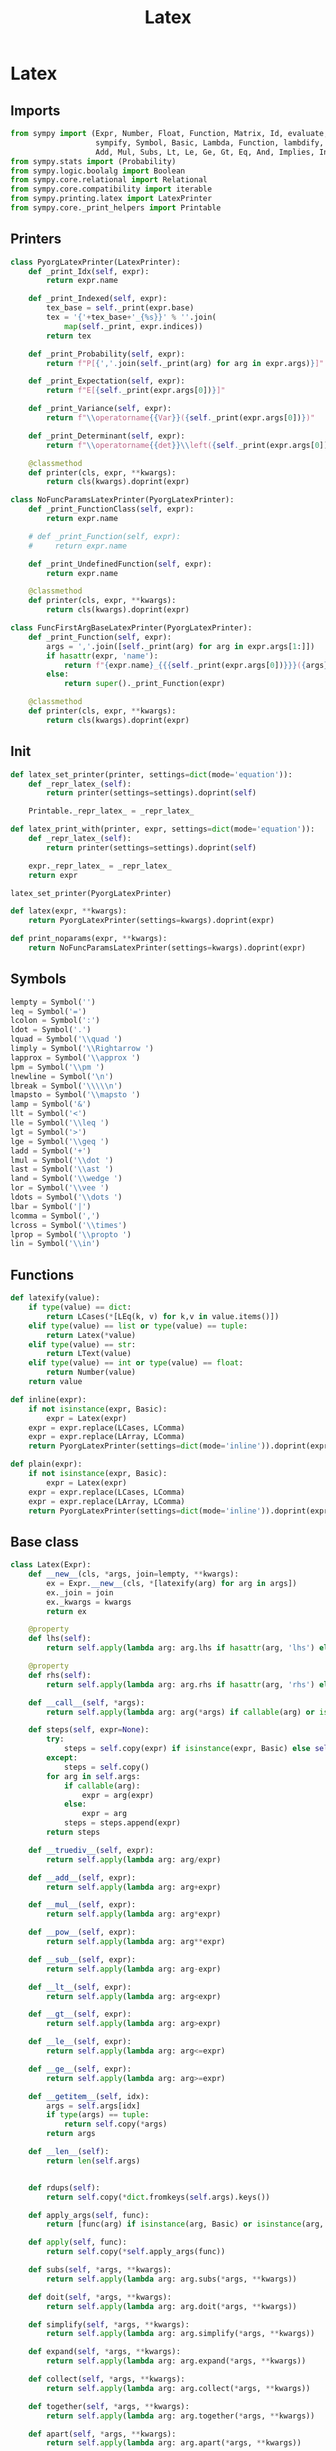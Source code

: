 #+title: Latex
#+roam_tags:
#+PROPERTY: header-args:jupyter-python :tangle __init__.py :mkdirp yes

#+call: init()

* Latex
** Imports
#+begin_src jupyter-python
from sympy import (Expr, Number, Float, Function, Matrix, Id, evaluate,
                   sympify, Symbol, Basic, Lambda, Function, lambdify, FunctionClass,
                   Add, Mul, Subs, Lt, Le, Ge, Gt, Eq, And, Implies, Integral, Derivative)
from sympy.stats import (Probability)
from sympy.logic.boolalg import Boolean
from sympy.core.relational import Relational
from sympy.core.compatibility import iterable
from sympy.printing.latex import LatexPrinter
from sympy.core._print_helpers import Printable
#+end_src
** Printers
#+begin_src jupyter-python
class PyorgLatexPrinter(LatexPrinter):
    def _print_Idx(self, expr):
        return expr.name

    def _print_Indexed(self, expr):
        tex_base = self._print(expr.base)
        tex = '{'+tex_base+'_{%s}}' % ''.join(
            map(self._print, expr.indices))
        return tex

    def _print_Probability(self, expr):
        return f"P[{','.join(self._print(arg) for arg in expr.args)}]"

    def _print_Expectation(self, expr):
        return f"E[{self._print(expr.args[0])}]"

    def _print_Variance(self, expr):
        return f"\\operatorname{{Var}}({self._print(expr.args[0])})"

    def _print_Determinant(self, expr):
        return f"\\operatorname{{det}}\\left({self._print(expr.args[0])}\\right)"

    @classmethod
    def printer(cls, expr, **kwargs):
        return cls(kwargs).doprint(expr)

class NoFuncParamsLatexPrinter(PyorgLatexPrinter):
    def _print_FunctionClass(self, expr):
        return expr.name

    # def _print_Function(self, expr):
    #     return expr.name

    def _print_UndefinedFunction(self, expr):
        return expr.name

    @classmethod
    def printer(cls, expr, **kwargs):
        return cls(kwargs).doprint(expr)

class FuncFirstArgBaseLatexPrinter(PyorgLatexPrinter):
    def _print_Function(self, expr):
        args = ','.join([self._print(arg) for arg in expr.args[1:]])
        if hasattr(expr, 'name'):
            return f"{expr.name}_{{{self._print(expr.args[0])}}}({args})"
        else:
            return super()._print_Function(expr)

    @classmethod
    def printer(cls, expr, **kwargs):
        return cls(kwargs).doprint(expr)
#+end_src

** Init
#+begin_src jupyter-python
def latex_set_printer(printer, settings=dict(mode='equation')):
    def _repr_latex_(self):
        return printer(settings=settings).doprint(self)

    Printable._repr_latex_ = _repr_latex_

def latex_print_with(printer, expr, settings=dict(mode='equation')):
    def _repr_latex_(self):
        return printer(settings=settings).doprint(self)

    expr._repr_latex_ = _repr_latex_
    return expr

latex_set_printer(PyorgLatexPrinter)

def latex(expr, **kwargs):
    return PyorgLatexPrinter(settings=kwargs).doprint(expr)

def print_noparams(expr, **kwargs):
    return NoFuncParamsLatexPrinter(settings=kwargs).doprint(expr)
#+end_src

** Symbols
#+begin_src jupyter-python
lempty = Symbol('')
leq = Symbol('=')
lcolon = Symbol(':')
ldot = Symbol('.')
lquad = Symbol('\\quad ')
limply = Symbol('\\Rightarrow ')
lapprox = Symbol('\\approx ')
lpm = Symbol('\\pm ')
lnewline = Symbol('\n')
lbreak = Symbol('\\\\\n')
lmapsto = Symbol('\\mapsto ')
lamp = Symbol('&')
llt = Symbol('<')
lle = Symbol('\\leq ')
lgt = Symbol('>')
lge = Symbol('\\geq ')
ladd = Symbol('+')
lmul = Symbol('\\dot ')
last = Symbol('\\ast ')
land = Symbol('\\wedge ')
lor = Symbol('\\vee ')
ldots = Symbol('\\dots ')
lbar = Symbol('|')
lcomma = Symbol(',')
lcross = Symbol('\\times')
lprop = Symbol('\\propto ')
lin = Symbol('\\in')
#+end_src

** Functions
#+begin_src jupyter-python
def latexify(value):
    if type(value) == dict:
        return LCases(*[LEq(k, v) for k,v in value.items()])
    elif type(value) == list or type(value) == tuple:
        return Latex(*value)
    elif type(value) == str:
        return LText(value)
    elif type(value) == int or type(value) == float:
        return Number(value)
    return value

def inline(expr):
    if not isinstance(expr, Basic):
        expr = Latex(expr)
    expr = expr.replace(LCases, LComma)
    expr = expr.replace(LArray, LComma)
    return PyorgLatexPrinter(settings=dict(mode='inline')).doprint(expr)

def plain(expr):
    if not isinstance(expr, Basic):
        expr = Latex(expr)
    expr = expr.replace(LCases, LComma)
    expr = expr.replace(LArray, LComma)
    return PyorgLatexPrinter(settings=dict(mode='inline')).doprint(expr)
#+end_src

** Base class
#+begin_src jupyter-python
class Latex(Expr):
    def __new__(cls, *args, join=lempty, **kwargs):
        ex = Expr.__new__(cls, *[latexify(arg) for arg in args])
        ex._join = join
        ex._kwargs = kwargs
        return ex

    @property
    def lhs(self):
        return self.apply(lambda arg: arg.lhs if hasattr(arg, 'lhs') else arg)

    @property
    def rhs(self):
        return self.apply(lambda arg: arg.rhs if hasattr(arg, 'rhs') else arg)

    def __call__(self, *args):
        return self.apply(lambda arg: arg(*args) if callable(arg) or isinstance(arg, FunctionClass) else arg)

    def steps(self, expr=None):
        try:
            steps = self.copy(expr) if isinstance(expr, Basic) else self.copy()
        except:
            steps = self.copy()
        for arg in self.args:
            if callable(arg):
                expr = arg(expr)
            else:
                expr = arg
            steps = steps.append(expr)
        return steps

    def __truediv__(self, expr):
        return self.apply(lambda arg: arg/expr)

    def __add__(self, expr):
        return self.apply(lambda arg: arg+expr)

    def __mul__(self, expr):
        return self.apply(lambda arg: arg*expr)

    def __pow__(self, expr):
        return self.apply(lambda arg: arg**expr)

    def __sub__(self, expr):
        return self.apply(lambda arg: arg-expr)

    def __lt__(self, expr):
        return self.apply(lambda arg: arg<expr)

    def __gt__(self, expr):
        return self.apply(lambda arg: arg>expr)

    def __le__(self, expr):
        return self.apply(lambda arg: arg<=expr)

    def __ge__(self, expr):
        return self.apply(lambda arg: arg>=expr)

    def __getitem__(self, idx):
        args = self.args[idx]
        if type(args) == tuple:
            return self.copy(*args)
        return args

    def __len__(self):
        return len(self.args)


    def rdups(self):
        return self.copy(*dict.fromkeys(self.args).keys())

    def apply_args(self, func):
        return [func(arg) if isinstance(arg, Basic) or isinstance(arg, FunctionClass) else arg for arg in self.args]

    def apply(self, func):
        return self.copy(*self.apply_args(func))

    def subs(self, *args, **kwargs):
        return self.apply(lambda arg: arg.subs(*args, **kwargs))

    def doit(self, *args, **kwargs):
        return self.apply(lambda arg: arg.doit(*args, **kwargs))

    def simplify(self, *args, **kwargs):
        return self.apply(lambda arg: arg.simplify(*args, **kwargs))

    def expand(self, *args, **kwargs):
        return self.apply(lambda arg: arg.expand(*args, **kwargs))

    def collect(self, *args, **kwargs):
        return self.apply(lambda arg: arg.collect(*args, **kwargs))

    def together(self, *args, **kwargs):
        return self.apply(lambda arg: arg.together(*args, **kwargs))

    def apart(self, *args, **kwargs):
        return self.apply(lambda arg: arg.apart(*args, **kwargs))

    def ratsimp(self, *args, **kwargs):
        return self.apply(lambda arg: arg.ratsimp(*args, **kwargs))

    def trigsimp(self, *args, **kwargs):
        return self.apply(lambda arg: arg.trigsimp(*args, **kwargs))

    def radsimp(self, *args, **kwargs):
        return self.apply(lambda arg: arg.radsimp(*args, **kwargs))

    def powsimp(self, *args, **kwargs):
        return self.apply(lambda arg: arg.powsimp(*args, **kwargs))

    def combsimp(self, *args, **kwargs):
        return self.apply(lambda arg: arg.combsimp(*args, **kwargs))

    def gammasimp(self, *args, **kwargs):
        return self.apply(lambda arg: arg.gammasimp(*args, **kwargs))

    def factor(self, *args, **kwargs):
        return self.apply(lambda arg: arg.factor(*args, **kwargs))

    def cancel(self, *args, **kwargs):
        return self.apply(lambda arg: arg.cancel(*args, **kwargs))

    # dict => LCases(LColon(a, b)) replacement doesn't work with this?
    # def replace(self, *args, **kwargs):
    #     return self.apply(lambda arg: arg.replace(*args, **kwargs))

    def integrate(self, *args, **kwargs):
        return self.apply(lambda arg: Integral(arg, *args, **kwargs))

    def diff(self, *args, **kwargs):
        return self.apply(lambda arg: Derivative(arg, *args, **kwargs))

    def evalf(self, *args, **kwargs):
        return self.apply(lambda arg: arg.evalf(*args, **kwargs))

    def append(self, *args):
        return self.copy(*self.args, *args)

    def round(self, digits):
        return self.apply(lambda expr: expr.xreplace({n: round(n, digits) for n in expr.atoms(Float)}))

    def compose(self):
        return self.args

    def _latex_args(self, printer):
        return [printer._print(arg) for arg in self.compose()]

    def _latex(self, printer):
        return printer._print(self._join).join(self._latex_args(printer))

    def copy(self, *args):
        return self.__class__(*args, join=self._join, **self._kwargs)

    def transpose(self, inner):
        return self.copy(*map(lambda e: inner(*e), zip(*self.args)))
#+end_src


** Classes
#+begin_src jupyter-python
class LText(Symbol):
    def __new__(cls, text):
        return Symbol.__new__(cls, text)

    def _latex(self, printer):
        return printer._print(self.name)


class LVExpectation(Expr):
    def _latex(self, printer):
        return f"\\left<{printer._print(self.args[0])}\\right>"

class LMean(Expr):
    def _latex(self, printer):
        return f"\\overline{{{printer._print(self.args[0])}}}"

class LHat(Expr):
    def _latex(self, printer):
        return f"\\hat {printer._print(self.args[0])}"

class LSteady(Expr):
    def _latex(self, printer):
        return f"{printer._print(self.args[0])}^{{\\ast}}"

class LTilde(Expr):
    def _latex(self, printer):
        return f"\\widetilde {printer._print(self.args[0])}"

class LInverse(Expr):
    def _latex(self, printer):
        return f"\\left({printer._print(self.args[0])}\\right)^{{-1}}"

class LCarets(Expr):
    def _latex(self, printer):
        return f"\\left<{printer._print(self.args[0])}\\right>"

class LSet(Expr):
    def _latex(self, printer):
        return f"\\left\\{{{','.join([printer._print(arg) for arg in self.args])}\\right\\}}"

class LArgmax(Expr):
    def _latex(self, printer):
        return f"\\operatorname{{argmax}}_{{{printer._print(self.args[0])}}}{{{printer._print(self.args[1])}}}"

class LUnaryOperation(Latex):
    def __new__(cls, arg, join=None):
        return Latex.__new__(cls, arg, join=join)

    @property
    def inner(self):
        return self[0]


class LUnaryOperationEval(LUnaryOperation):
    op = None

    def doit(self, *args, **kwargs):
        return self.__class__.op(*self.apply(lambda a: a.doit(*args, **kwargs))).doit(*args, **kwargs)

class LProbability(LUnaryOperationEval):
    op = Probability

    def _latex(self, printer):
        return f"P[{printer._print(self.args[0])}]"

class LBinaryOperation(Latex):
    def __new__(cls, *args, join=None):
        if not join:
            join = cls.join
        return Latex.__new__(cls, *args, join=join)

    @property
    def lhs(self):
        return self[0]

    @property
    def rhs(self):
        return self[-1]

class LBinaryOperationEval(LBinaryOperation):
    op = Eq

    def doit(self, *args, **kwargs):
        op = self.__class__.op
        opargs = self.apply_args(lambda arg: arg.doit(*args, **kwargs))
        if len(self) == 2:
            return op(*opargs)
        elif len(self) > 2:
            expr = op(opargs[0], opargs[1])
            for i in range(1, len(opargs)):
                expr = And(expr, op(opargs[i-1], opargs[i]))
            return expr
        return self

class LRelational(LBinaryOperationEval, Boolean):
    def _eval_as_set(self):
        # return self.__class__.op(*self.args)._eval_as_set()
        op = self.__class__.op
        if len(self) == 2:
            return op(*self.args)._eval_as_set()
        elif len(self) > 2:
            expr = op(self.args[0], self.args[1])
            for i in range(1, len(self.args)):
                expr = LAnd(expr, op(self.args[i-1], self.args[i]))
            return expr._eval_as_set()
        return self

class LEquality(LRelational):
    op = Eq
    join = leq

class LColon(LBinaryOperation):
    join = lcolon

class LQuad(LBinaryOperation):
    join = lquad

class LIn(LBinaryOperation):
    join = lin

class LApprox(LBinaryOperation):
    join = lapprox

class LPm(LBinaryOperation):
    join = lpm

class LProp(LBinaryOperation):
    join = lprop

class LWhere(LBinaryOperation):
    join = Latex(lquad, "where", lquad)

class LIf(LBinaryOperation):
    join = Latex(lquad, "if", lquad)

class LFor(LBinaryOperation):
    join = Latex(lquad, "for", lquad)

class LAdd(LBinaryOperationEval):
    op = Add
    join = ladd

class LMul(LBinaryOperationEval):
    op = Mul
    join = lmul

class LLt(LRelational):
    op = Lt
    join = llt

class LLe(LRelational):
    op = Le
    join = lle

class LGt(LRelational):
    op = Gt
    join = lgt

class LGe(LRelational):
    op = Ge
    join = lge

class LAnd(LRelational):
    op = And
    join = land

class LGiven(LBinaryOperation):
    join = lbar

class LComma(LBinaryOperation):
    join = lcomma

LEq = LEquality


class LImplies(LBinaryOperation):
    op = Implies
    join = limply

class LMapsTo(LBinaryOperation):
    join = lmapsto

class LCalculation(LBinaryOperation):
    join = leq

    def _latex(self, printer):
        if len(self) > 2:
            return printer._print(LAligned(
                Latex(self[0], lamp, self._join, self[1]), self._join, lbreak,
                ,*self[2:-1].apply(lambda e: Latex(lamp, self._join, e, self._join, lbreak)),
                lamp, self._join, self[-1]
            ))
        else:
            return printer._print(LBinaryOperation(*self, join=self._join))

class LSubscript(Latex):
    def _latex(self, printer):
        return '_'.join([f"{{{printer._print(arg)}}}" for arg in self.args])

class LSuperscript(Latex):
    def _latex(self, printer):
        return '^'.join([f"{{{printer._print(arg)}}}" for arg in self.args])

class LCurly(Latex):
    def _latex(self, printer):
        return f"\\{{{printer._print(self.args[0])}\\}}"

class LBegin(Latex):
    def __new__(cls, *args):
        ex = Latex.__new__(cls, *args)
        ex._options = args
        return ex

    def _latex(self, printer):
        options = ''.join([f"{{{option}}}" for option in self._options])
        return f"\\begin{options}"

class LEnd(Latex):
    def __new__(cls, *args):
        ex = Latex.__new__(cls, *args)
        ex._options = args
        return ex

    def _latex(self, printer):
        options = ''.join([f"{{{option}}}" for option in self._options])
        return f"\\end{options}"

class LEnvironment(Latex):
    name = 'environment'

    def __new__(cls, *args, name=None, options=[], join=lnewline, env_join=lnewline):
        if not name:
            name = cls.name

        ex = Latex.__new__(cls, *args, join=join)
        ex._name = name
        ex._env_join = env_join
        ex._options = options
        return ex

    def compose(self):
        return [
            LBegin(self._name, *self._options),
            Latex(*self.args, join=self._env_join),
            LEnd(self._name)
        ]


class LArray(LEnvironment):
    name = 'array'

    def __new__(cls, *args, align='l', join=lnewline):
        return LEnvironment.__new__(cls, *args, name=cls.name, join=join, env_join=lbreak, options=[align])

class LEquation(LEnvironment):
    name = 'equation'

class LCases(LEnvironment):
    name = 'cases'
    def __new__(cls, *args, join=lnewline):
        return LEnvironment.__new__(cls, *args, name=cls.name, env_join=lbreak, join=join)

class LPiecewise(LEnvironment):
    name = 'cases'
    def __new__(cls, *args, join=lnewline):
        return LEnvironment.__new__(cls, *args, name=cls.name, env_join=lempty, join=join)

class LAligned(LEnvironment):
    name = 'aligned'
    def __new__(cls, *args, join=lnewline):
        return LEnvironment.__new__(cls, *args, name=cls.name, env_join=lempty, join=join)

class LFunction(LEq):
    def __call__(self, *args):
        s = zip(self[0].args, args)
        value = self.args[1].subs(s)
        return LEq(self.args[0].subs(s), value)

    def lambdify(self, *args):
        return lambdify(args, self._lambda(*args))

class LStep(Latex):
    def __call__(self, expr):
        return self.transform(expr)

    def explain(self):
        return Id

    def _latex(self, printer):
        return printer._print(self.explain())

class LLambdaStep(LStep):
    def __new__(cls, arg, op):
        ex = LStep.__new__(cls, arg, op)
        ex._arg = arg
        ex._op = op
        return ex

    def transform(self, expr):
        return self._op.subs(self._arg, expr)

    def explain(self):
        return LMapsTo(self._arg, self._op)

class LSubsStep(LStep):
    def transform(self, expr):
        return expr.subs(*self.args)

    def explain(self):
        return LMapsTo(*self.args)

class LApplyStep(LStep):
    def __new__(cls, func, *args):
        ex = LStep.__new__(cls, *args)
        ex._func = func
        return ex

    def transform(self, expr):
        return self._func(expr, *self.args)

class LSimplifyStep(LStep):
    def transform(self, expr):
        return expr.simplify(*self.args)

class LRewriteStep(LStep):
    def transform(self, expr):
        return expr.rewrite(*self.args)

class LDoitStep(LStep):
    def transform(self, expr):
        return expr.doit(*self.args)

class LReplaceStep(LStep):
    def transform(self, expr):
        print(expr, self.args)
        return expr.replace(self.args[0], self.args[1])

class LReplaceInnerStep(LStep):
    def transform(self, expr):
        func, replacement = self.args
        def _replace(*args):
            r = replacement(func(*args))
            print(args, func(*args), r)
            return r
        return expr.replace(func, _replace)

class LFactorStep(LStep):
    def transform(self, expr):
        return expr.factor(*self.args)

class LExpandStep(LStep):
    def transform(self, expr):
        return expr.expand(*self.args)

class LEvalfStep(LStep):
    def transform(self, expr):
        return expr.evalf(*self.args)

class LMapArgsStep(LStep):
    def transform(self, expr):
        wrap = self.args[0]
        action = self.args[1]
        return wrap(*map(action, expr.args))
#+end_src
